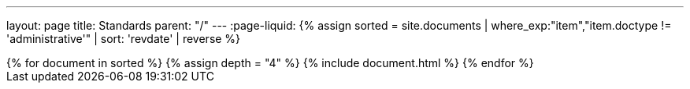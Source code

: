 ---
layout: page
title: Standards
parent: "/"
---
:page-liquid:
{% assign sorted = site.documents | where_exp:"item","item.doctype != 'administrative'" | sort: 'revdate' | reverse %}
++++
{% for document in sorted %}
{% assign depth = "4" %}
{% include document.html %}
{% endfor %}
++++
